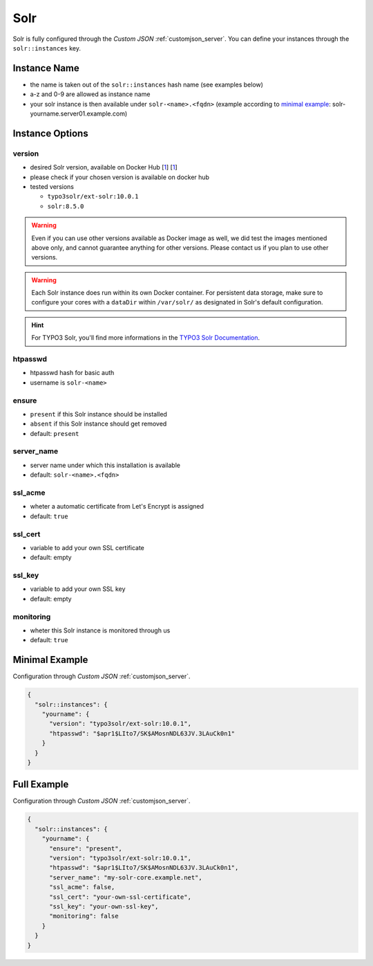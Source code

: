 .. index::
   single: Solr
   :name: solr

====
Solr
====

Solr is fully configured through the `Custom JSON` :ref:`customjson_server`.
You can define your instances through the ``solr::instances`` key.

Instance Name
=============

* the name is taken out of the ``solr::instances`` hash name (see examples below)
* a-z and 0-9 are allowed as instance name
* your solr instance is then available under ``solr-<name>.<fqdn>`` (example according to `minimal example <#minimal-example>`__: solr-yourname.server01.example.com)

Instance Options
================

version
-------

* desired Solr version, available on Docker Hub [`1 <https://hub.docker.com/r/typo3solr/ext-solr/tags>`__] [`1 <https://hub.docker.com/_/solr?tab=tags>`__]
* please check if your chosen version is available on docker hub
* tested versions

  * ``typo3solr/ext-solr:10.0.1``
  * ``solr:8.5.0``

.. warning::

   Even if you can use other versions available as Docker image as well,
   we did test the images mentioned above only, and cannot guarantee anything
   for other versions. Please contact us if you plan to use other versions.

.. warning::

   Each Solr instance does run within its own Docker container. For persistent data storage, make sure to
   configure your cores with a ``dataDir`` within ``/var/solr/`` as designated in Solr's default configuration.

.. hint::

   For TYPO3 Solr, you'll find more informations in the
   `TYPO3 Solr Documentation <https://docs.typo3.org/p/apache-solr-for-typo3/solr/master/en-us/Index.html>`__.

htpasswd
--------

* htpasswd hash for basic auth
* username is ``solr-<name>``

ensure
------

* ``present`` if this Solr instance should be installed
* ``absent`` if this Solr instance should get removed
* default: ``present``

server_name
-----------

* server name under which this installation is available
* default: ``solr-<name>.<fqdn>``

ssl_acme
--------

* wheter a automatic certificate from Let's Encrypt is assigned
* default: ``true``

ssl_cert
--------

* variable to add your own SSL certificate
* default: empty

ssl_key
--------

* variable to add your own SSL key
* default: empty

monitoring
----------

* wheter this Solr instance is monitored through us
* default: ``true``

Minimal Example
===============


Configuration through `Custom JSON` :ref:`customjson_server`.

.. code-block:: json

   {
     "solr::instances": {
       "yourname": {
         "version": "typo3solr/ext-solr:10.0.1",
         "htpasswd": "$apr1$LIto7/SK$AMosnNDL63JV.3LAuCk0n1"
       }
     }
   }


Full Example
============

Configuration through `Custom JSON` :ref:`customjson_server`.

.. code-block:: json

   {
     "solr::instances": {
       "yourname": {
         "ensure": "present",
         "version": "typo3solr/ext-solr:10.0.1",
         "htpasswd": "$apr1$LIto7/SK$AMosnNDL63JV.3LAuCk0n1",
         "server_name": "my-solr-core.example.net",
         "ssl_acme": false,
         "ssl_cert": "your-own-ssl-certificate",
         "ssl_key": "your-own-ssl-key",
         "monitoring": false
       }
     }
   }

